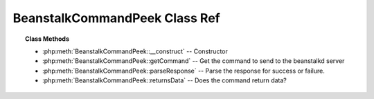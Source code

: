 BeanstalkCommandPeek Class Ref
==============================

.. php:class:: BeanstalkCommandPeek

    :Extends: :php:class:`BeanstalkCommand`
    :Description: The peek commands let the client inspect a job in the system
    :Author: Joshua Dechant <jdechant@shapeup.com>


    There are four variations. All but the first operate only on the currently used tube.
         - peek $id - return job $id
         - ready - return the next ready job
         - delayed - return the delayed job with the shortest delay left
         - buried - return the next job in the list of buried jobs

.. topic:: Class Methods

    * :php:meth:`BeanstalkCommandPeek::__construct` -- Constructor
    * :php:meth:`BeanstalkCommandPeek::getCommand` -- Get the command to send to the beanstalkd server
    * :php:meth:`BeanstalkCommandPeek::parseResponse` -- Parse the response for success or failure.
    * :php:meth:`BeanstalkCommandPeek::returnsData` -- Does the command return data?

.. php:method:: __construct( $what )

    :Description: Constructor
    :param mixed $what: What to peek. One of job id, "ready", "delayed", or "buried"

.. php:method:: getCommand(  )

    :Description: Get the command to send to the beanstalkd server
    :returns: *string*

.. php:method:: parseResponse( $response [ , $data = null , $conn = null ] )

    :Description: Parse the response for success or failure.
    :param string $response: Response line, i.e, first line in response
    :param string $data: Data recieved with reponse, if any, else null
    :param BeanstalkConnection $conn: BeanstalkConnection use to send the command
    :returns: *BeanstalkJob*
    :throws: *BeanstalkException* When the job doesn't exist or there are no jobs in the requested state
    :throws: *BeanstalkException* When any other error occurs

.. php:method:: returnsData(  )

    :Description: Does the command return data?
    :returns: *boolean*


